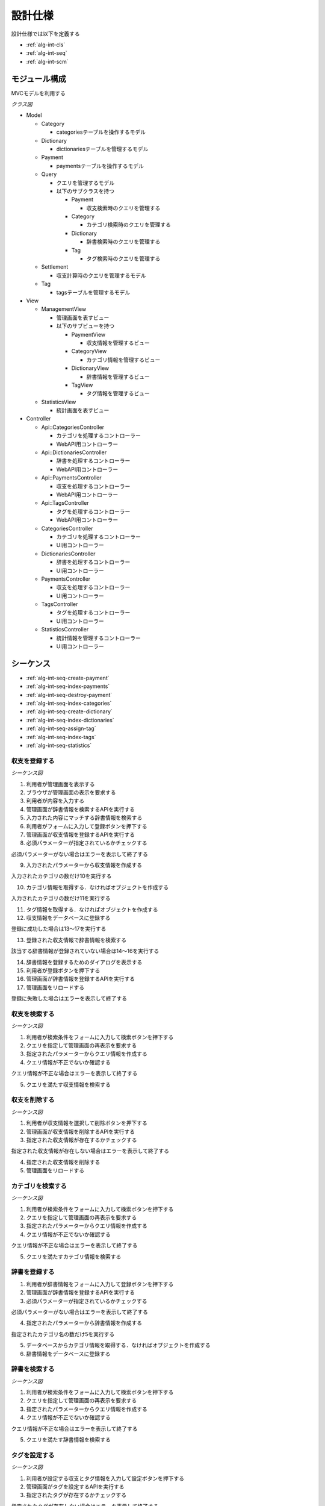 設計仕様
========

設計仕様では以下を定義する

- :ref:`alg-int-cls`
- :ref:`alg-int-seq`
- :ref:`alg-int-scm`

.. _alg-int-cls:

モジュール構成
--------------

MVCモデルを利用する

*クラス図*

.. uml:: umls/class.uml

- Model

  - Category

    - categoriesテーブルを操作するモデル

  - Dictionary

    - dictionariesテーブルを管理するモデル

  - Payment

    - paymentsテーブルを操作するモデル

  - Query

    - クエリを管理するモデル
    - 以下のサブクラスを持つ

      - Payment

        - 収支検索時のクエリを管理する

      - Category

        - カテゴリ検索時のクエリを管理する

      - Dictionary

        - 辞書検索時のクエリを管理する

      - Tag

        - タグ検索時のクエリを管理する

  - Settlement

    - 収支計算時のクエリを管理するモデル

  - Tag

    - tagsテーブルを管理するモデル

- View

  - ManagementView

    - 管理画面を表すビュー
    - 以下のサブビューを持つ

      - PaymentView

        - 収支情報を管理するビュー

      - CategoryView

        - カテゴリ情報を管理するビュー

      - DictionaryView

        - 辞書情報を管理するビュー

      - TagView

        - タグ情報を管理するビュー

  - StatisticsView

    - 統計画面を表すビュー

- Controller

  - Api::CategoriesController

    - カテゴリを処理するコントローラー
    - WebAPI用コントローラー

  - Api::DictionariesController

    - 辞書を処理するコントローラー
    - WebAPI用コントローラー

  - Api::PaymentsController

    - 収支を処理するコントローラー
    - WebAPI用コントローラー

  - Api::TagsController

    - タグを処理するコントローラー
    - WebAPI用コントローラー

  - CategoriesController

    - カテゴリを処理するコントローラー
    - UI用コントローラー

  - DictionariesController

    - 辞書を処理するコントローラー
    - UI用コントローラー

  - PaymentsController

    - 収支を処理するコントローラー
    - UI用コントローラー

  - TagsController

    - タグを処理するコントローラー
    - UI用コントローラー

  - StatisticsController

    - 統計情報を管理するコントローラー
    - UI用コントローラー

.. _alg-int-seq:

シーケンス
----------

- :ref:`alg-int-seq-create-payment`
- :ref:`alg-int-seq-index-payments`
- :ref:`alg-int-seq-destroy-payment`
- :ref:`alg-int-seq-index-categories`
- :ref:`alg-int-seq-create-dictionary`
- :ref:`alg-int-seq-index-dictionaries`
- :ref:`alg-int-seq-assign-tag`
- :ref:`alg-int-seq-index-tags`
- :ref:`alg-int-seq-statistics`

.. _alg-int-seq-create-payment:

収支を登録する
^^^^^^^^^^^^^^

*シーケンス図*

.. uml:: umls/seq-create-payment.uml

1. 利用者が管理画面を表示する
2. ブラウザが管理画面の表示を要求する
3. 利用者が内容を入力する
4. 管理画面が辞書情報を検索するAPIを実行する
5. 入力された内容にマッチする辞書情報を検索する
6. 利用者がフォームに入力して登録ボタンを押下する
7. 管理画面が収支情報を登録するAPIを実行する
8. 必須パラメーターが指定されているかチェックする

必須パラメーターがない場合はエラーを表示して終了する

9. 入力されたパラメーターから収支情報を作成する

入力されたカテゴリの数だけ10を実行する

10. カテゴリ情報を取得する．なければオブジェクトを作成する

入力されたカテゴリの数だけ11を実行する

11. タグ情報を取得する．なければオブジェクトを作成する

12. 収支情報をデータベースに登録する

登録に成功した場合は13〜17を実行する

13. 登録された収支情報で辞書情報を検索する

該当する辞書情報が登録されていない場合は14〜16を実行する

14. 辞書情報を登録するためのダイアログを表示する
15. 利用者が登録ボタンを押下する
16. 管理画面が辞書情報を登録するAPIを実行する

17. 管理画面をリロードする

登録に失敗した場合はエラーを表示して終了する

.. _alg-int-seq-index-payments:

収支を検索する
^^^^^^^^^^^^^^

*シーケンス図*

.. uml:: umls/seq-index-payments.uml

1. 利用者が検索条件をフォームに入力して検索ボタンを押下する
2. クエリを指定して管理画面の再表示を要求する
3. 指定されたパラメーターからクエリ情報を作成する
4. クエリ情報が不正でないか確認する

クエリ情報が不正な場合はエラーを表示して終了する

5. クエリを満たす収支情報を検索する

.. _alg-int-seq-destroy-payment:

収支を削除する
^^^^^^^^^^^^^^

*シーケンス図*

.. uml:: umls/seq-destroy-payment.uml

1. 利用者が収支情報を選択して削除ボタンを押下する
2. 管理画面が収支情報を削除するAPIを実行する
3. 指定された収支情報が存在するかチェックする

指定された収支情報が存在しない場合はエラーを表示して終了する

4. 指定された収支情報を削除する
5. 管理画面をリロードする

.. _alg-int-seq-index-categories:

カテゴリを検索する
^^^^^^^^^^^^^^^^^^

*シーケンス図*

.. uml:: umls/seq-index-categories.uml

1. 利用者が検索条件をフォームに入力して検索ボタンを押下する
2. クエリを指定して管理画面の再表示を要求する
3. 指定されたパラメーターからクエリ情報を作成する
4. クエリ情報が不正でないか確認する

クエリ情報が不正な場合はエラーを表示して終了する

5. クエリを満たすカテゴリ情報を検索する

.. _alg-int-seq-create-dictionary:

辞書を登録する
^^^^^^^^^^^^^^

.. uml:: umls/seq-create-dictionary.uml

1. 利用者が辞書情報をフォームに入力して登録ボタンを押下する
2. 管理画面が辞書情報を登録するAPIを実行する
3. 必須パラメーターが指定されているかチェックする

必須パラメーターがない場合はエラーを表示して終了する

4. 指定されたパラメーターから辞書情報を作成する

指定されたカテゴリ名の数だけ5を実行する

5. データベースからカテゴリ情報を取得する．なければオブジェクトを作成する

6. 辞書情報をデータベースに登録する

.. _alg-int-seq-index-dictionaries:

辞書を検索する
^^^^^^^^^^^^^^

*シーケンス図*

.. uml:: umls/seq-index-dictionaries.uml

1. 利用者が検索条件をフォームに入力して検索ボタンを押下する
2. クエリを指定して管理画面の再表示を要求する
3. 指定されたパラメーターからクエリ情報を作成する
4. クエリ情報が不正でないか確認する

クエリ情報が不正な場合はエラーを表示して終了する

5. クエリを満たす辞書情報を検索する

.. _alg-int-seq-assign-tag:

タグを設定する
^^^^^^^^^^^^^^

*シーケンス図*

.. uml:: umls/seq-assign-tag.uml

1. 利用者が設定する収支とタグ情報を入力して設定ボタンを押下する
2. 管理画面がタグを設定するAPIを実行する
3. 指定されたタグが存在するかチェックする

指定されたタグが存在しない場合はエラーを表示して終了する

4. 必須パラメーターが指定されているかチェックする

必須パラメーターがない場合はエラーを表示して終了する

5. 指定された条件を満たす収支情報を検索する
6. 取得した収支情報にタグを設定する

.. _alg-int-seq-index-tags:

タグを検索する
^^^^^^^^^^^^^^

*シーケンス図*

.. uml:: umls/seq-index-tags.uml

1. 利用者が検索条件をフォームに入力して検索ボタンを押下する
2. クエリを指定して管理画面の再表示を要求する
3. 指定されたパラメーターからクエリ情報を作成する
4. クエリ情報が不正でないか確認する

クエリ情報が不正な場合はエラーを表示して終了する

5. クエリを満たすタグ情報を検索する

.. _alg-int-seq-statistics:

統計情報を表示する
^^^^^^^^^^^^^^^^^^

.. uml:: umls/seq-statistics.uml

1. 利用者が統計画面を表示する
2. 統計画面が統計情報の表示を要求する
3. 統計画面が期間別に収支を計算するAPIを実行する
4. 収支情報から収支を計算する
5. 統計画面がカテゴリ別に収入の割合を計算するAPIを実行する
6. 収支情報から割合を計算する
7. 統計画面がカテゴリ別に支出の割合を計算するAPIを実行する
8. 収支情報から割合を計算する
9. 利用者がグラフをクリックする
10. 統計画面が期間別に収支を計算するAPIを実行する
11. 収支情報から収支を計算する

.. _alg-int-scm:

データベース構成
----------------

データベースは下記のテーブルで構成される

- :ref:`alg-int-scm-categories`
- :ref:`alg-int-scm-category-dictionaries`
- :ref:`alg-int-scm-category-payments`
- :ref:`alg-int-scm-dictionaries`
- :ref:`alg-int-scm-payments`
- :ref:`alg-int-scm-payment-tags`
- :ref:`alg-int-scm-tags`

.. _alg-int-scm-categories:

categories テーブル
^^^^^^^^^^^^^^^^^^^

カテゴリ情報を登録するcategoriesテーブルを定義する

.. csv-table::
   :header: カラム,型,内容,NOT NULL

   id,INTEGER,内部ID,○
   category_id,STRING,カテゴリを一意に示すID,
   name,STRING,カテゴリの名前,○
   description,STRING,カテゴリの説明,
   created_at,DATETIME,カテゴリ情報の作成日時,○
   updated_at,DATETIME,カテゴリ情報の更新日時,○

.. _alg-int-scm-category-dictionaries:

category_dictionaries テーブル
^^^^^^^^^^^^^^^^^^^^^^^^^^^^^^

カテゴリ情報と辞書情報を紐づける中間テーブルを定義する

.. csv-table::
   :header: カラム,型,内容,NOT NULL

   id,INTEGER,内部ID,○
   category_id,INTEGER,categoriesテーブルの内部ID,○
   dictionary_id,INTEGER,dictionariesテーブルの内部ID,○
   created_at,DATETIME,レコードの作成日時,○
   updated_at,DATETIME,レコードの更新日時,○

.. _alg-int-scm-category-payments:

category_payments テーブル
^^^^^^^^^^^^^^^^^^^^^^^^^^

カテゴリ情報と収支情報を紐づける中間テーブルを定義する

.. csv-table::
   :header: カラム,型,内容,NOT NULL

   id,INTEGER,内部ID,○
   category_id,INTEGER,categoriesテーブルの内部ID,○
   payment_id,INTEGER,paymentsテーブルの内部ID,○
   created_at,DATETIME,レコードの作成日時,○
   updated_at,DATETIME,レコードの更新日時,○

.. _alg-int-scm-dictionaries:

dictionaries テーブル
^^^^^^^^^^^^^^^^^^^^^

辞書情報を登録するcategoriesテーブルを定義する

.. csv-table::
   :header: カラム,型,内容,NOT NULL

   id,INTEGER,内部ID,○
   dictionary_id,STRING,辞書を一意に示すID,
   phrase,STRING,フレーズ,○
   condition,STRING,条件,○
   created_at,DATETIME,辞書情報の登録日時,○
   updated_at,DATETIME,辞書情報の更新日時,○

.. _alg-int-scm-payments:

payments テーブル
^^^^^^^^^^^^^^^^^

収支情報を登録するpaymentsテーブルを定義する

.. csv-table::
   :header: カラム,型,内容,NOT NULL

   id,INTEGER,内部ID,○
   payment_id,STRING,収支を一意に示すID,
   payment_type,STRING,収支の種類,○
   date,DATE,収入/支出があった日,○
   content,STRING,収入/支出の内容,○
   price,INTEGER,収入/支出の金額,○
   created_at,DATETIME,収支情報の登録日時,○
   updated_at,DATETIME,収支情報の更新日時,○

.. _alg-int-scm-payment-tags:

payment_tags テーブル
^^^^^^^^^^^^^^^^^^^^^

タグ情報と収支情報を紐づける中間テーブルを定義する

.. csv-table::
   :header: カラム,型,内容,NOT NULL

   id,INTEGER,内部ID,○
   payment_id,INTEGER,paymentsテーブルの内部ID,○
   tag_id,INTEGER,tagsテーブルの内部ID,○
   created_at,DATETIME,レコードの作成日時,○
   updated_at,DATETIME,レコードの更新日時,○

.. _alg-int-scm-tags:

tags テーブル
^^^^^^^^^^^^^

タグ情報を登録するtagsテーブルを定義する

.. csv-table::
   :header: カラム,型,内容,NOT NULL

   id,INTEGER,内部ID,○
   tag_id,STRING,タグを一意に示すID,
   name,STRING,タグ名,○
   created_at,DATETIME,タグ情報の登録日時,○
   updated_at,DATETIME,タグ情報の更新日時,○
